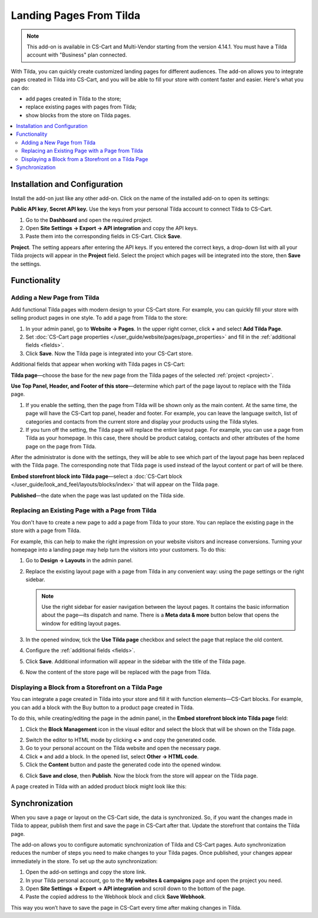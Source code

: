 ************************    
Landing Pages From Tilda
************************

.. note:: 

    This add-on is available in CS-Cart and Multi-Vendor starting from the version 4.14.1. You must have a Tilda account with "Business" plan connected.

With Tilda, you can quickly create customized landing pages for different audiences. The add-on allows you to integrate pages created in Tilda into CS-Cart, and you will be able to fill your store with content faster and easier. Here's what you can do:

* add pages created in Tilda to the store;

* replace existing pages with pages from Tilda;

* show blocks from the store on Tilda pages.

.. contents::
    :backlinks: none
    :local:

Installation and Configuration
==============================

Install the add-on just like any other add-on. Click on the name of the installed add-on to open its settings:

**Public API key**, **Secret API key.** Use the keys from your personal Tilda account to connect Tilda to CS-Cart.

#. Go to the **Dashboard** and open the required project.

#. Open **Site Settings → Export → API integration** and copy the API keys.

#. Paste them into the corresponding fields in CS-Cart. Click **Save**.

.. _project:

**Project**. The setting appears after entering the API keys. If you entered the correct keys, a drop-down list with all your Tilda projects will appear in the **Project** field. Select the project which pages will be integrated into the store, then **Save** the settings.

.. image:: img/keys.png
    :align: center
    :alt: Public API key, Secret API key in Tilda.

Functionality
=============

Adding a New Page from Tilda
----------------------------

Add functional Tilda pages with modern design to your CS-Cart store. For example, you can quickly fill your store with selling product pages in one style. To add a page from Tilda to the store:

#. In your admin panel, go to **Website → Pages**. In the upper right corner, click **+** and select **Add Tilda Page**.

#. Set :doc:`CS-Cart page properties </user_guide/website/pages/page_properties>` and fill in the :ref:`additional fields <fields>`.

#. Click **Save**. Now the Tilda page is integrated into your CS-Cart store.

.. _fields:

Additional fields that appear when working with Tilda pages in CS-Cart:

**Tilda page**—choose the base for the new page from the Tilda pages of the selected :ref:`project <project>`.

**Use Top Panel, Header, and Footer of this store**—determine which part of the page layout to replace with the Tilda page.

#. If you enable the setting, then the page from Tilda will be shown only as the main content. At the same time, the page will have the CS-Cart top panel, header and footer. For example, you can leave the language switch, list of categories and contacts from the current store and display your products using the Tilda styles.

#. If you turn off the setting, the Tilda page will replace the entire layout page. For example, you can use a page from Tilda as your homepage. In this case, there should be product catalog, contacts and other attributes of the home page on the page from Tilda.

After the administrator is done with the settings, they will be able to see which part of the layout page has been replaced with the Tilda page. The corresponding note that Tilda page is used instead of the layout content or part of will be there.

**Embed storefront block into Tilda page**—select a :doc:`CS-Cart block </user_guide/look_and_feel/layouts/blocks/index>` that will appear on the Tilda page.

**Published**—the date when the page was last updated on the Tilda side.

.. image:: img/add_tilda_page.png
    :align: center
    :alt: Adding a new page from Tilda.

Replacing an Existing Page with a Page from Tilda
-------------------------------------------------

You don't have to create a new page to add a page from Tilda to your store. You can replace the existing page in the store with a page from Tilda.

For example, this can help to make the right impression on your website visitors and increase conversions. Turning your homepage into a landing page may help turn the visitors into your customers. To do this:

#. Go to **Design → Layouts** in the admin panel.

#. Replace the existing layout page with a page from Tilda in any convenient way: using the page settings or the right sidebar.

   .. note:: 

       Use the right sidebar for easier navigation between the layout pages. It contains the basic information about the page—its dispatch and name. There is a **Meta data & more** button below that opens the window for editing layout pages.

#. In the opened window, tick the **Use Tilda page** checkbox and select the page that replace the old content.

#. Configure the :ref:`additional fields <fields>`. 

#. Click **Save**. Additional information will appear in the sidebar with the title of the Tilda page.

#. Now the content of the store page will be replaced with the page from Tilda.

   .. image:: img/change_layout_page.png
       :align: center
       :alt: Layout page when the Tilda page is used.

Displaying a Block from a Storefront on a Tilda Page
----------------------------------------------------

You can integrate a page created in Tilda into your store and fill it with function elements—CS-Cart blocks. For example, you can add a block with the Buy button to a product page created in Tilda.

To do this, while creating/editing the page in the admin panel, in the **Embed storefront block into Tilda page** field:

1. Click the **Block Management** icon |block_manager| in the visual editor and select the block that will be shown on the Tilda page.

.. |block_manager| image:: img/block_manager.png

2. Switch the editor to HTML mode by clicking  **< >** and copy the generated code.

3. Go to your personal account on the Tilda website and open the necessary page.

4. Click **+** and add a block. In the opened list, select **Other → HTML code**.

5. Click the **Content** button |content| and paste the generated code into the opened window.

.. |content| image:: img/content.png

6. Click **Save and close**, then **Publish**.  Now the block from the store will appear on the Tilda page.

A page created in Tilda with an added product block might look like this:

.. image:: img/example.png
    :align: center
    :alt: An example of Tilda page in the store.

Synchronization
===============

When you save a page or layout on the CS-Cart side, the data is synchronized. So, if you want the changes made in Tilda to appear, publish them first and save the page in CS-Cart after that. Update the storefront that contains the Tilda page.

The add-on allows you to configure automatic synchronization of Tilda and CS-Cart pages. Auto synchronization reduces the number of steps you need to make changes to your Tilda pages. Once published, your changes appear immediately in the store. To set up the auto synchronization:

#. Open the add-on settings and copy the store link.

#. In your Tilda personal account, go to the **My websites & campaigns** page and open the project you need.

#. Open **Site Settings → Export → API integration** and scroll down to the bottom of the page.

#. Paste the copied address to the Webhook block and click **Save Webhook**.

This way you won’t have to save the page in CS-Cart every time after making changes in Tilda.
